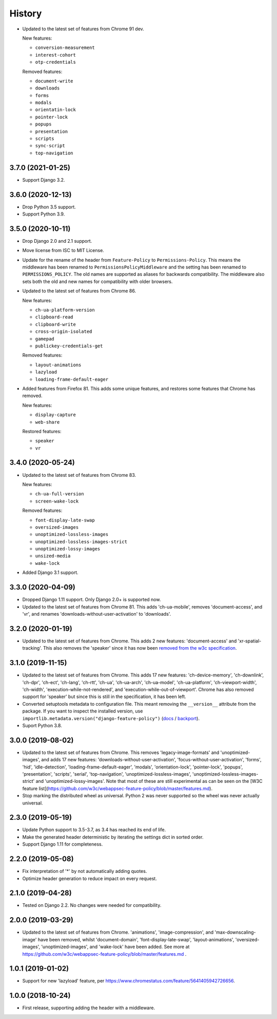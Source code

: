 =======
History
=======

* Updated to the latest set of features from Chrome 91 dev.

  New features:

  - ``conversion-measurement``
  - ``interest-cohort``
  - ``otp-credentials``

  Removed features:

  - ``document-write``
  - ``downloads``
  - ``forms``
  - ``modals``
  - ``orientatin-lock``
  - ``pointer-lock``
  - ``popups``
  - ``presentation``
  - ``scripts``
  - ``sync-script``
  - ``top-navigation``

3.7.0 (2021-01-25)
------------------

* Support Django 3.2.

3.6.0 (2020-12-13)
------------------

* Drop Python 3.5 support.
* Support Python 3.9.

3.5.0 (2020-10-11)
------------------

* Drop Django 2.0 and 2.1 support.
* Move license from ISC to MIT License.
* Update for the rename of the header from ``Feature-Policy`` to
  ``Permissions-Policy``. This means the middleware has been renamed to
  ``PermissionsPolicyMiddleware`` and the setting has been renamed to
  ``PERMISSIONS_POLICY``. The old names are supported as aliases for backwards
  compatibility. The middleware also sets both the old and new names for
  compatibility with older browsers.
* Updated to the latest set of features from Chrome 86.

  New features:

  - ``ch-ua-platform-version``
  - ``clipboard-read``
  - ``clipboard-write``
  - ``cross-origin-isolated``
  - ``gamepad``
  - ``publickey-credentials-get``

  Removed features:

  - ``layout-animations``
  - ``lazyload``
  - ``loading-frame-default-eager``
* Added features from Firefox 81. This adds some unique features, and restores
  some features that Chrome has removed.

  New features:

  - ``display-capture``
  - ``web-share``

  Restored features:

  - ``speaker``
  - ``vr``

3.4.0 (2020-05-24)
------------------

* Updated to the latest set of features from Chrome 83.

  New features:

  - ``ch-ua-full-version``
  - ``screen-wake-lock``

  Removed features:

  - ``font-display-late-swap``
  - ``oversized-images``
  - ``unoptimized-lossless-images``
  - ``unoptimized-lossless-images-strict``
  - ``unoptimized-lossy-images``
  - ``unsized-media``
  - ``wake-lock``

* Added Django 3.1 support.

3.3.0 (2020-04-09)
------------------

* Dropped Django 1.11 support. Only Django 2.0+ is supported now.
* Updated to the latest set of features from Chrome 81. This adds
  'ch-ua-mobile', removes 'document-access', and 'vr', and renames
  'downloads-without-user-activation' to 'downloads'.

3.2.0 (2020-01-19)
------------------

* Updated to the latest set of features from Chrome. This adds 2 new features:
  'document-access' and 'xr-spatial-tracking'. This also removes the 'speaker'
  since it has now been
  `removed from the w3c specification <https://github.com/w3c/webappsec-feature-policy/commit/18707d396e1d3f0be3de348fc432383cc8866e0b>`__.

3.1.0 (2019-11-15)
------------------

* Updated to the latest set of features from Chrome. This adds 17 new features:
  'ch-device-memory', 'ch-downlink', 'ch-dpr', 'ch-ect', 'ch-lang', 'ch-rtt',
  'ch-ua', 'ch-ua-arch', 'ch-ua-model', 'ch-ua-platform', 'ch-viewport-width',
  'ch-width', 'execution-while-not-rendered', and
  'execution-while-out-of-viewport'. Chrome has also removed support for
  'speaker' but since this is still in the specification, it has been left.
* Converted setuptools metadata to configuration file. This meant removing the
  ``__version__`` attribute from the package. If you want to inspect the
  installed version, use
  ``importlib.metadata.version("django-feature-policy")``
  (`docs <https://docs.python.org/3.8/library/importlib.metadata.html#distribution-versions>`__ /
  `backport <https://pypi.org/project/importlib-metadata/>`__).
* Suport Python 3.8.

3.0.0 (2019-08-02)
------------------

* Updated to the latest set of features from Chrome. This removes
  'legacy-image-formats' and 'unoptimized-images', and adds 17 new features:
  'downloads-without-user-activation', 'focus-without-user-activation',
  'forms', 'hid', 'idle-detection', 'loading-frame-default-eager', 'modals',
  'orientation-lock', 'pointer-lock', 'popups', 'presentation', 'scripts',
  'serial', 'top-navigation', 'unoptimized-lossless-images',
  'unoptimized-lossless-images-strict' and  'unoptimized-lossy-images'. Note
  that most of these are still experimental as can be seen on the [W3C feature
  list](https://github.com/w3c/webappsec-feature-policy/blob/master/features.md).

* Stop marking the distributed wheel as universal. Python 2 was never supported
  so the wheel was never actually universal.

2.3.0 (2019-05-19)
------------------

* Update Python support to 3.5-3.7, as 3.4 has reached its end of life.

* Make the generated header deterministic by iterating the settings dict in
  sorted order.

* Support Django 1.11 for completeness.

2.2.0 (2019-05-08)
------------------

* Fix interpretation of '*' by not automatically adding quotes.
* Optimize header generation to reduce impact on every request.

2.1.0 (2019-04-28)
------------------

* Tested on Django 2.2. No changes were needed for compatibility.

2.0.0 (2019-03-29)
------------------

* Updated to the latest set of features from Chrome.
  'animations', 'image-compression', and 'max-downscaling-image' have been
  removed, whilst 'document-domain', 'font-display-late-swap',
  'layout-animations', 'oversized-images', 'unoptimized-images', and
  'wake-lock' have been added.
  See more at https://github.com/w3c/webappsec-feature-policy/blob/master/features.md .

1.0.1 (2019-01-02)
------------------

* Support for new 'lazyload' feature, per https://www.chromestatus.com/feature/5641405942726656.

1.0.0 (2018-10-24)
------------------

* First release, supporting adding the header with a middleware.

